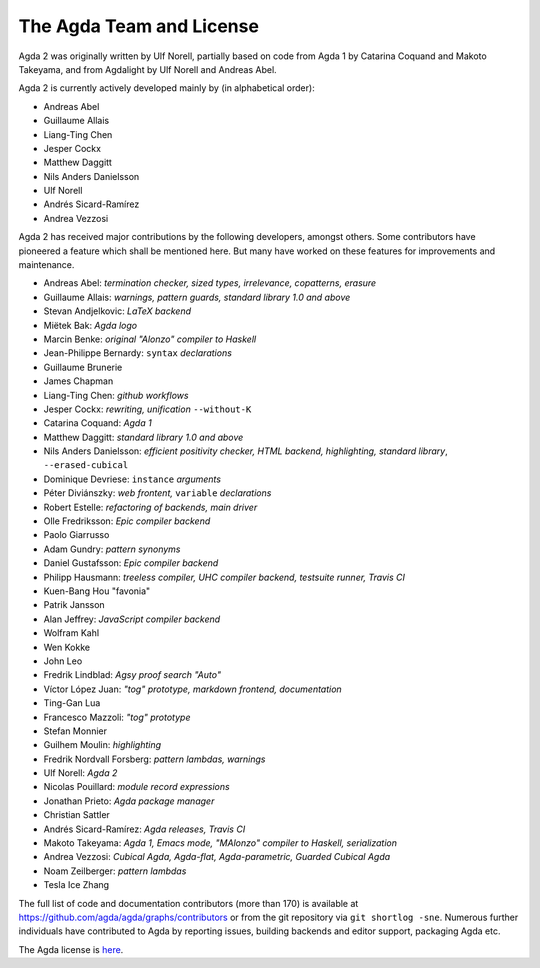 .. _team:

The Agda Team and License
*************************

Agda 2 was originally written by Ulf Norell,
partially based on code from Agda 1 by Catarina Coquand and Makoto Takeyama,
and from Agdalight by Ulf Norell and Andreas Abel.

Agda 2 is currently actively developed mainly by (in alphabetical order):

* Andreas Abel
* Guillaume Allais
* Liang-Ting Chen
* Jesper Cockx
* Matthew Daggitt
* Nils Anders Danielsson
* Ulf Norell
* Andrés Sicard-Ramírez
* Andrea Vezzosi

Agda 2 has received major contributions by the following developers, amongst others.
Some contributors have pioneered a feature which shall be mentioned here.
But many have worked on these features for improvements and maintenance.

* Andreas Abel: *termination checker, sized types, irrelevance, copatterns, erasure*
* Guillaume Allais: *warnings, pattern guards, standard library 1.0 and above*
* Stevan Andjelkovic: *LaTeX backend*
* Miëtek Bak: *Agda logo*
* Marcin Benke: *original "Alonzo" compiler to Haskell*
* Jean-Philippe Bernardy: ``syntax`` *declarations*
* Guillaume Brunerie
* James Chapman
* Liang-Ting Chen: *github workflows*
* Jesper Cockx: *rewriting, unification* ``--without-K``
* Catarina Coquand: *Agda 1*
* Matthew Daggitt: *standard library 1.0 and above*
* Nils Anders Danielsson: *efficient positivity checker, HTML backend, highlighting, standard library*, ``--erased-cubical``
* Dominique Devriese: ``instance`` *arguments*
* Péter Diviánszky: *web frontent,* ``variable`` *declarations*
* Robert Estelle: *refactoring of backends, main driver*
* Olle Fredriksson: *Epic compiler backend*
* Paolo Giarrusso
* Adam Gundry: *pattern synonyms*
* Daniel Gustafsson: *Epic compiler backend*
* Philipp Hausmann: *treeless compiler, UHC compiler backend, testsuite runner, Travis CI*
* Kuen-Bang Hou "favonia"
* Patrik Jansson
* Alan Jeffrey: *JavaScript compiler backend*
* Wolfram Kahl
* Wen Kokke
* John Leo
* Fredrik Lindblad: *Agsy proof search "Auto"*
* Víctor López Juan: *"tog" prototype, markdown frontend, documentation*
* Ting-Gan Lua
* Francesco Mazzoli: *"tog" prototype*
* Stefan Monnier
* Guilhem Moulin: *highlighting*
* Fredrik Nordvall Forsberg: *pattern lambdas, warnings*
* Ulf Norell: *Agda 2*
* Nicolas Pouillard: *module record expressions*
* Jonathan Prieto: *Agda package manager*
* Christian Sattler
* Andrés Sicard-Ramírez: *Agda releases, Travis CI*
* Makoto Takeyama: *Agda 1, Emacs mode, "MAlonzo" compiler to Haskell, serialization*
* Andrea Vezzosi: *Cubical Agda, Agda-flat, Agda-parametric, Guarded Cubical Agda*
* Noam Zeilberger: *pattern lambdas*
* Tesla Ice Zhang

The full list of code and documentation contributors (more than 170)
is available at https://github.com/agda/agda/graphs/contributors
or from the git repository via ``git shortlog -sne``.
Numerous further individuals have contributed to Agda by reporting
issues, building backends and editor support, packaging Agda etc.

The Agda license is `here
<https://github.com/agda/agda/blob/master/LICENSE>`_.
